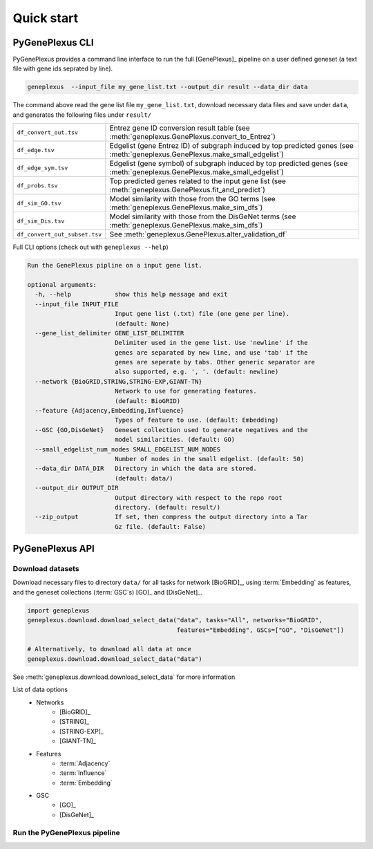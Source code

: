Quick start
===========

PyGenePlexus CLI
----------------

PyGenePlexus provides a command line interface to run the full [GenePlexus]_
pipeline on a user defined geneset (a text file with gene ids seprated by line).

.. code-block:: bash

   geneplexus  --input_file my_gene_list.txt --output_dir result --data_dir data

The command above read the gene list file ``my_gene_list.txt``, download necessary
data files and save under ``data``, and generates the following files under ``result/``

============================= ====================================================================
``df_convert_out.tsv``        Entrez gene ID conversion result table
                              (see :meth:`geneplexus.GenePlexus.convert_to_Entrez`)
``df_edge.tsv``               Edgelist (gene Entrez ID) of subgraph induced by top predicted genes
                              (see :meth:`geneplexus.GenePlexus.make_small_edgelist`)
``df_edge_sym.tsv``           Edgelist (gene symbol) of subgraph induced by top predicted genes
                              (see :meth:`geneplexus.GenePlexus.make_small_edgelist`)
``df_probs.tsv``              Top predicted genes related to the input gene list
                              (see :meth:`geneplexus.GenePlexus.fit_and_predict`)
``df_sim_GO.tsv``             Model similarity with those from the GO terms
                              (see :meth:`geneplexus.GenePlexus.make_sim_dfs`)
``df_sim_Dis.tsv``            Model similarity with those from the DisGeNet terms
                              (see :meth:`geneplexus.GenePlexus.make_sim_dfs`)
``df_convert_out_subset.tsv`` See :meth:`geneplexus.GenePlexus.alter_validation_df`
============================= ====================================================================

Full CLI options (check out with ``geneplexus --help``)

.. code-block:: text

    Run the GenePlexus pipline on a input gene list.

    optional arguments:
      -h, --help            show this help message and exit
      --input_file INPUT_FILE
                            Input gene list (.txt) file (one gene per line).
                            (default: None)
      --gene_list_delimiter GENE_LIST_DELIMITER
                            Delimiter used in the gene list. Use 'newline' if the
                            genes are separated by new line, and use 'tab' if the
                            genes are seperate by tabs. Other generic separator are
                            also supported, e.g. ', '. (default: newline)
      --network {BioGRID,STRING,STRING-EXP,GIANT-TN}
                            Network to use for generating features.
                            (default: BioGRID)
      --feature {Adjacency,Embedding,Influence}
                            Types of feature to use. (default: Embedding)
      --GSC {GO,DisGeNet}   Geneset collection used to generate negatives and the
                            model similarities. (default: GO)
      --small_edgelist_num_nodes SMALL_EDGELIST_NUM_NODES
                            Number of nodes in the small edgelist. (default: 50)
      --data_dir DATA_DIR   Directory in which the data are stored.
                            (default: data/)
      --output_dir OUTPUT_DIR
                            Output directory with respect to the repo root
                            directory. (default: result/)
      --zip_output          If set, then compress the output directory into a Tar
                            Gz file. (default: False)


PyGenePlexus API
----------------

Download datasets
^^^^^^^^^^^^^^^^^

Download necessary files to directory ``data/`` for all tasks for network
[BioGRID]_, using :term:`Embedding` as features, and the geneset collections
(:term:`GSC`\s) [GO]_ and [DisGeNet]_.

.. code-block:: python

   import geneplexus
   geneplexus.download.download_select_data("data", tasks="All", networks="BioGRID",
                                            features="Embedding", GSCs=["GO", "DisGeNet"])

   # Alternatively, to download all data at once
   geneplexus.download.download_select_data("data")

See :meth:`geneplexus.download.download_select_data` for more information

List of data options
    * Networks
        * [BioGRID]_
        * [STRING]_
        * [STRING-EXP]_
        * [GIANT-TN]_
    * Features
        * :term:`Adjacency`
        * :term:`Influence`
        * :term:`Embedding`
    * GSC
        * [GO]_
        * [DisGeNet]_

Run the PyGenePlexus pipeline
^^^^^^^^^^^^^^^^^^^^^^^^^^^^^
